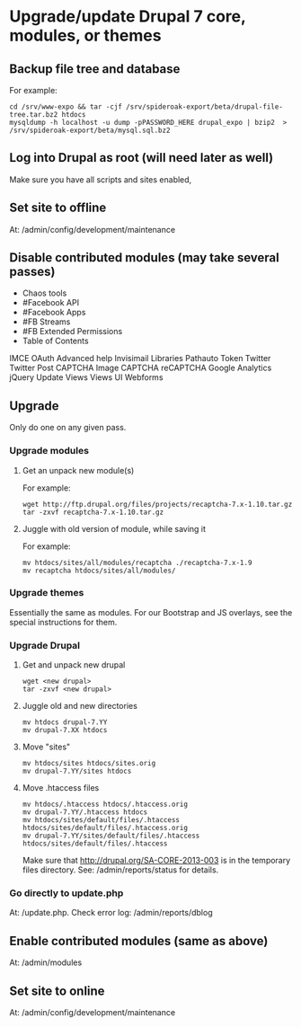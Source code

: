 * Upgrade/update Drupal 7 core, modules, or themes
** Backup file tree and database
   For example:
   : cd /srv/www-expo && tar -cjf /srv/spideroak-export/beta/drupal-file-tree.tar.bz2 htdocs
   : mysqldump -h localhost -u dump -pPASSWORD_HERE drupal_expo | bzip2  > /srv/spideroak-export/beta/mysql.sql.bz2
** Log into Drupal as root (will need later as well)
   Make sure you have all scripts and sites enabled,
** Set site to offline
   At: /admin/config/development/maintenance 
** Disable contributed modules (may take several passes)
   - Chaos tools
   - #Facebook API
   - #Facebook Apps
   - #FB Streams
   - #FB Extended Permissions
   - Table of Contents
   IMCE
   OAuth
   Advanced help
   Invisimail
   Libraries
   Pathauto
   Token
   Twitter
   Twitter Post
   CAPTCHA
   Image CAPTCHA
   reCAPTCHA
   Google Analytics
   jQuery Update
   Views
   Views UI
   Webforms
** Upgrade
   Only do one on any given pass.
*** Upgrade modules
**** Get an unpack new module(s)
     For example:
     : wget http://ftp.drupal.org/files/projects/recaptcha-7.x-1.10.tar.gz
     : tar -zxvf recaptcha-7.x-1.10.tar.gz
**** Juggle with old version of module, while saving it
     For example:
     : mv htdocs/sites/all/modules/recaptcha ./recaptcha-7.x-1.9
     : mv recaptcha htdocs/sites/all/modules/
*** Upgrade themes
    Essentially the same as modules. For our Bootstrap and JS
    overlays, see the special instructions for them.
*** Upgrade Drupal
**** Get and unpack new drupal
     : wget <new drupal>
     : tar -zxvf <new drupal>
**** Juggle old and new directories
     : mv htdocs drupal-7.YY
     : mv drupal-7.XX htdocs
**** Move "sites"
     : mv htdocs/sites htdocs/sites.orig
     : mv drupal-7.YY/sites htdocs
**** Move .htaccess files
     : mv htdocs/.htaccess htdocs/.htaccess.orig
     : mv drupal-7.YY/.htaccess htdocs
     : mv htdocs/sites/default/files/.htaccess htdocs/sites/default/files/.htaccess.orig
     : mv drupal-7.YY/sites/default/files/.htaccess htdocs/sites/default/files/.htaccess
     Make sure that http://drupal.org/SA-CORE-2013-003 is in the 
     temporary files directory.
     See: /admin/reports/status for details.
*** Go directly to update.php
    At: /update.php.
    Check error log: /admin/reports/dblog
** Enable contributed modules (same as above)
   At: /admin/modules
** Set site to online
   At: /admin/config/development/maintenance
